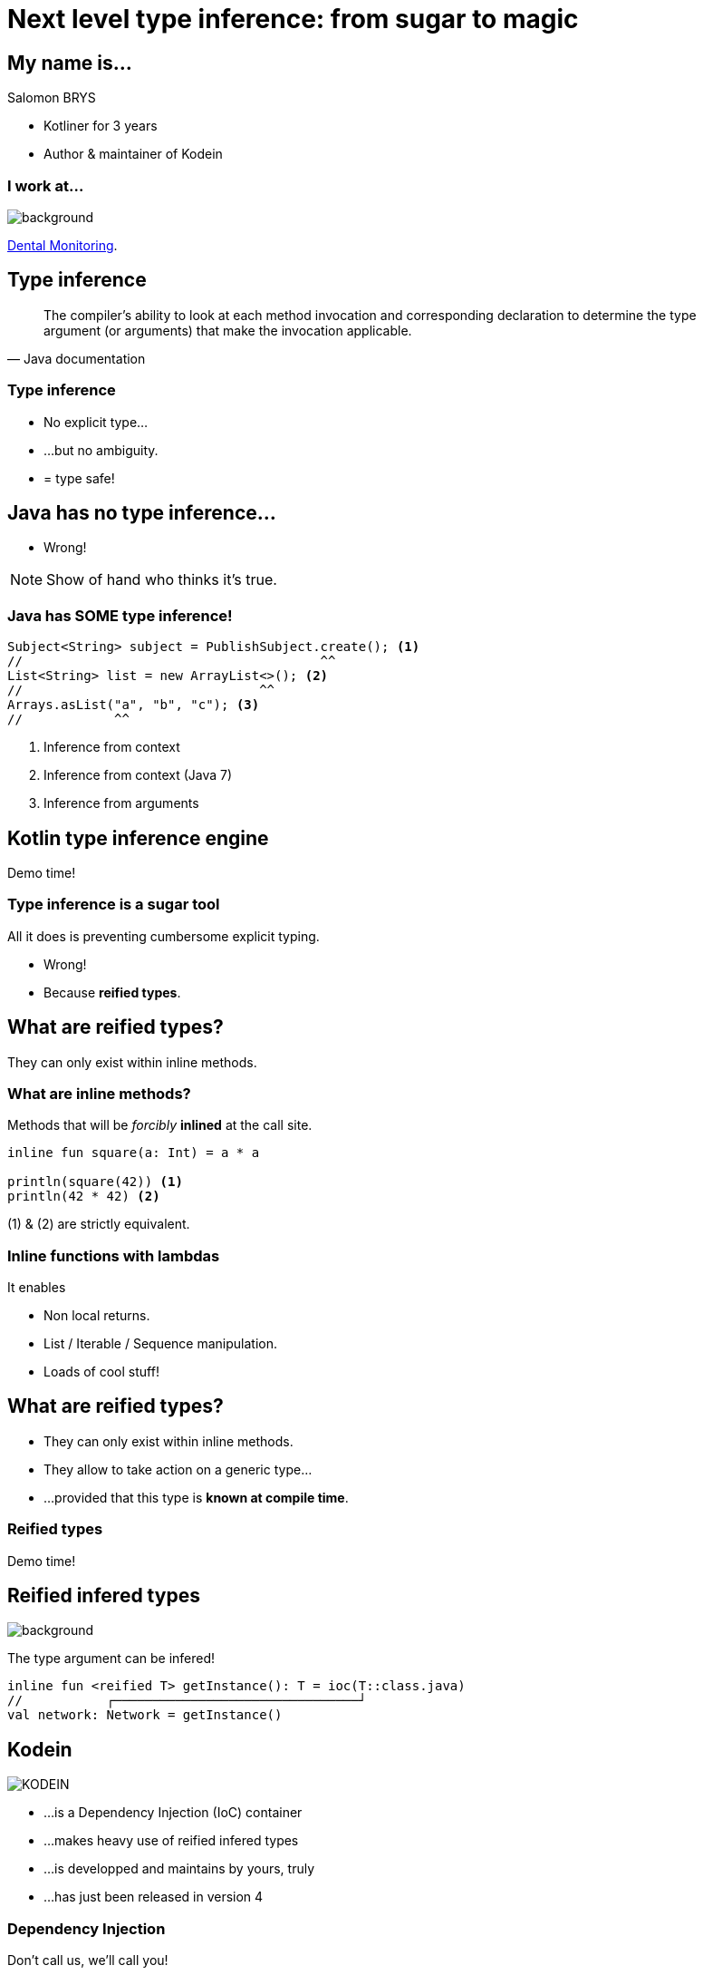 [transition=zoom, %notitle]
= Next level type inference: from sugar to magic
:source-highlighter: highlightjs
:revealjs_theme: sky
:revealjs_history: true


== My name is...

Salomon BRYS

[%step]
* Kotliner for 3 years
* Author & maintainer of Kodein


=== I work at...

image::DM.jpg[background, size=cover]

http://www.dental-monitoring.com/[Dental Monitoring].


== Type inference

[quote, Java documentation]
____
The compiler's ability to look at each method invocation and corresponding
declaration to determine the type argument (or arguments) that make the
invocation applicable.
____


=== Type inference

[%step]
* No explicit type...
* ...but no ambiguity.
* = type safe!


== Java has no type inference...

[%step]
* Wrong!

[NOTE.speaker]
--
Show of hand who thinks it's true.
--


=== Java has SOME type inference!

[source,java]
----
Subject<String> subject = PublishSubject.create(); <1>
//                                       ^^
List<String> list = new ArrayList<>(); <2>
//                               ^^
Arrays.asList("a", "b", "c"); <3>
//            ^^
----
<1> Inference from context
<2> Inference from context (Java 7)
<3> Inference from arguments


== Kotlin type inference engine

Demo time!


=== Type inference is a sugar tool

All it does is preventing cumbersome explicit typing.

[%step]
* Wrong!
* Because *reified types*.


== What are reified types?

They can only exist within inline methods.


=== What are inline methods?

Methods that will be _forcibly_ *inlined* at the call site.

[source,kotlin]
----
inline fun square(a: Int) = a * a

println(square(42)) <1>
println(42 * 42) <2>
----

(1) & (2) are strictly equivalent.


=== Inline functions with lambdas

It enables
[%step]
* Non local returns.
* List / Iterable / Sequence manipulation.
* Loads of cool stuff!


== What are reified types?

[%step]
* They can only exist within inline methods.
* They allow to take action on a generic type...
* ...provided that this type is *known at compile time*.


=== Reified types

Demo time!


== Reified infered types

image::tada.jpg[background, size=cover]

The type argument can be infered!

[source,kotlin]
----
inline fun <reified T> getInstance(): T = ioc(T::class.java)
//           ┌────────────────────────────────┘
val network: Network = getInstance()
----


[options="notitle"]
== Kodein

image::Kodein-logo.png[KODEIN]

[%step]
* ...is a Dependency Injection (IoC) container
* ...makes heavy use of reified infered types
* ...is developped and maintains by yours, truly
* ...has just been released in version 4


=== Dependency Injection

Don't call us, we'll call you!

image::dependency-injection.png[Dependency Injection]


[options="notitle"]
== Kodein

image::Kodein-logo.png[KODEIN]

Demo time!


=== By the way...

Kodein is...

* ...compatible with Android
* ...compatible with Javascript
* ...widely used
* ...a better choice than Dagger 2 :)

...but that's not the point ;)


[options="notitle"]
=== Kodein Documentation

image::Kodein-logo.png[KODEIN]

https://salomonbrys.github.io/Kodein/


== Conclusion

[%step]
* Type inference allows *conciseness while keeping type safety*.
* Reified types allow to *pass a type as argument*.
* Reified type inference allows to *infer type arguments*.


== Thank you!
